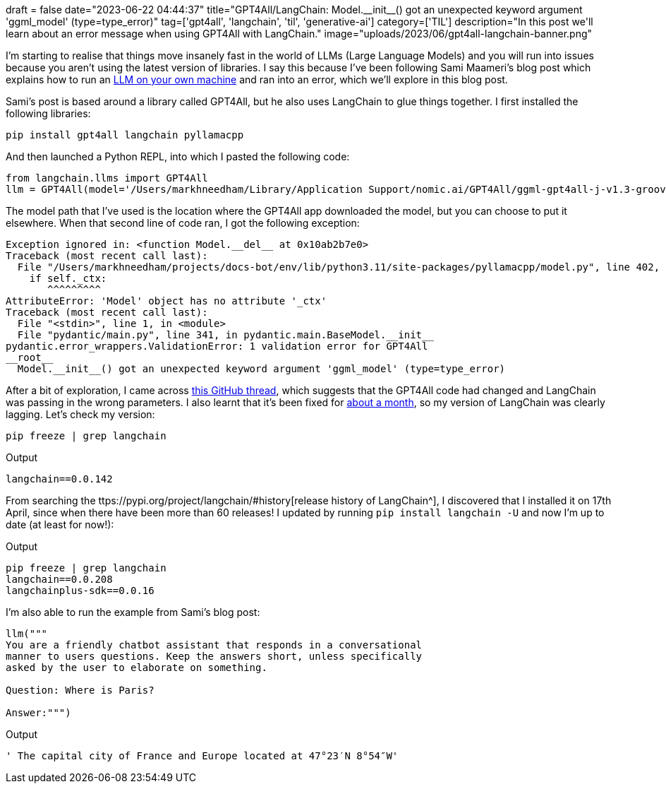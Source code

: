 +++
draft = false
date="2023-06-22 04:44:37"
title="GPT4All/LangChain: Model.__init__() got an unexpected keyword argument 'ggml_model' (type=type_error)"
tag=['gpt4all', 'langchain', 'til', 'generative-ai']
category=['TIL']
description="In this post we'll learn about an error message when using GPT4All with LangChain."
image="uploads/2023/06/gpt4all-langchain-banner.png"
+++

I'm starting to realise that things move insanely fast in the world of LLMs (Large Language Models) and you will run into issues because you aren't using the latest version of libraries.
I say this because I've been following Sami Maameri's blog post which explains how to run an https://betterprogramming.pub/private-llms-on-local-and-in-the-cloud-with-langchain-gpt4all-and-cerebrium-6dade79f45f6[LLM on your own machine^] and ran into an error, which we'll explore in this blog post.

Sami's post is based around a library called GPT4All, but he also uses LangChain to glue things together.
I first installed the following libraries:

[source, bash]
----
pip install gpt4all langchain pyllamacpp
----

And then launched a Python REPL, into which I pasted the following code:

[source, python]
----
from langchain.llms import GPT4All
llm = GPT4All(model='/Users/markhneedham/Library/Application Support/nomic.ai/GPT4All/ggml-gpt4all-j-v1.3-groovy.bin')
----

The model path that I've used is the location where the GPT4All app downloaded the model, but you can choose to put it elsewhere.
When that second line of code ran, I got the following exception:

[source, output]
----
Exception ignored in: <function Model.__del__ at 0x10ab2b7e0>
Traceback (most recent call last):
  File "/Users/markhneedham/projects/docs-bot/env/lib/python3.11/site-packages/pyllamacpp/model.py", line 402, in __del__
    if self._ctx:
       ^^^^^^^^^
AttributeError: 'Model' object has no attribute '_ctx'
Traceback (most recent call last):
  File "<stdin>", line 1, in <module>
  File "pydantic/main.py", line 341, in pydantic.main.BaseModel.__init__
pydantic.error_wrappers.ValidationError: 1 validation error for GPT4All
__root__
  Model.__init__() got an unexpected keyword argument 'ggml_model' (type=type_error)
----

After a bit of exploration, I came across https://github.com/hwchase17/langchain/issues/3839[this GitHub thread^], which suggests that the GPT4All code had changed and LangChain was passing in the wrong parameters. 
I also learnt that it's been fixed for https://github.com/hwchase17/langchain/pull/4567[about a month^], so my version of LangChain was clearly lagging.
Let's check my version:


[source, bash]
----
pip freeze | grep langchain
----

.Output
[source, text]
----
langchain==0.0.142
----

From searching the ttps://pypi.org/project/langchain/#history[release history of LangChain^], I discovered that I installed it on 17th April, since when there have been more than 60 releases!
I updated by running `pip install langchain -U` and now I'm up to date (at least for now!):

.Output
[source, text]
----
pip freeze | grep langchain
langchain==0.0.208
langchainplus-sdk==0.0.16
----

I'm also able to run the example from Sami's blog post:

[source, python]
----
llm("""
You are a friendly chatbot assistant that responds in a conversational
manner to users questions. Keep the answers short, unless specifically
asked by the user to elaborate on something.

Question: Where is Paris?

Answer:""")
----

.Output
[source, text]
----
' The capital city of France and Europe located at 47°23′N 8°54″W'
----
